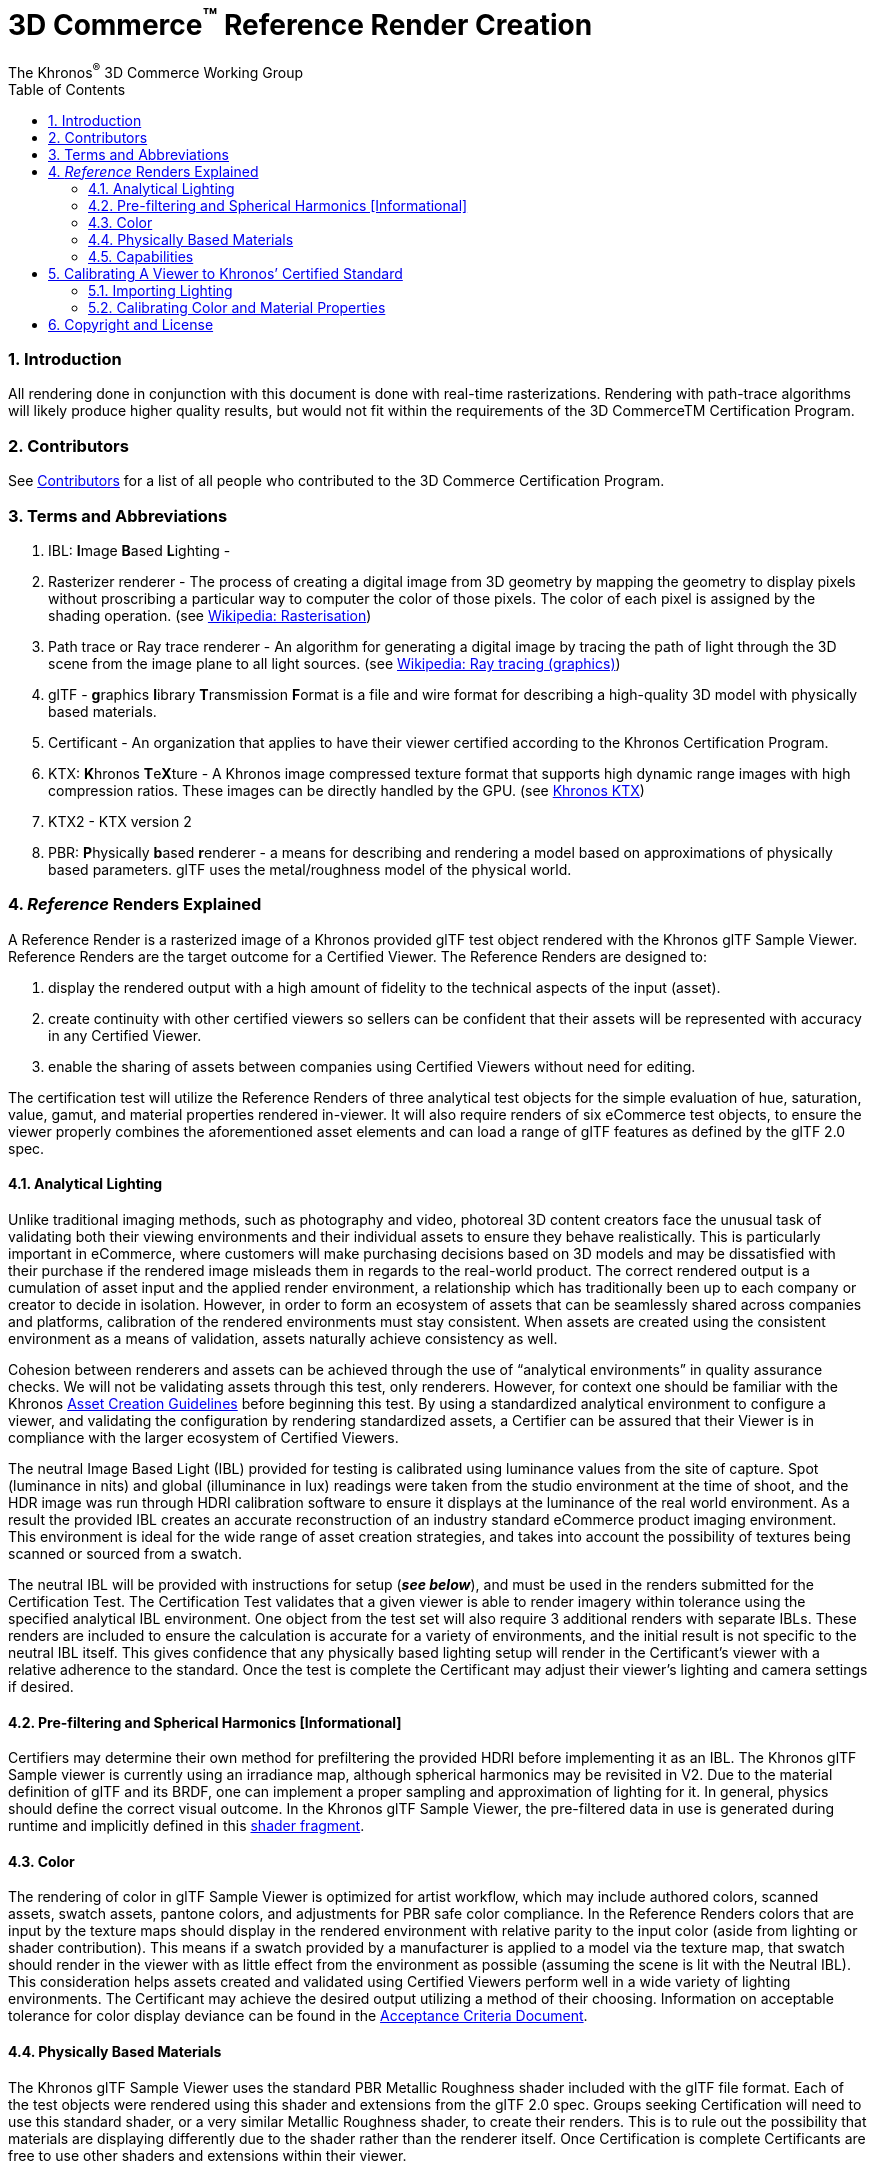 // Copyright (c) 2013-2021 Khronos Group.
//
// SPDX-License-Identifier: CC-BY-4.0

// :regtitle: is explained in
// https://discuss.asciidoctor.org/How-to-add-markup-to-author-information-in-document-title-td6488.html
= 3D Commerce{tmtitle} Reference Render Creation
:tmtitle: pass:q,r[^™^]
:regtitle: pass:q,r[^®^]
The Khronos{regtitle} 3D Commerce Working Group
:data-uri:
:icons: font
:toc2:
:toclevels: 10
:sectnumlevels: 10
:max-width: 100%
:numbered:
:source-highlighter: coderay
:title-logo-image: image:./images/3DCommerce.png[Logo,pdfwidth=4in,align=right]
:stem:

// This causes cross references to chapters, sections, and tables to be
// rendered as "Section A.B" (for example) rather than rendering the reference
// as the text of the section title.  It also enables cross references to
// [source] blocks as "Listing N", but only if the [source] block has a title.
:xrefstyle: short
:listing-caption: Listing

// Table of contents is inserted here
toc::[]

:leveloffset: 1

[[introduction]]
== Introduction

All rendering done in conjunction with this document is done with real-time rasterizations. Rendering with path-trace algorithms will likely produce higher quality results, but would not fit within the requirements of the 3D CommerceTM Certification Program.

[[contributors]]
== Contributors
See link:contributors.adoc[Contributors] for a list of all people who contributed to the 3D Commerce Certification Program.

[[terms-abbreviations]]
== Terms and Abbreviations

1. IBL: **I**mage **B**ased **L**ighting -
2. Rasterizer renderer - The process of creating a digital image from 3D geometry by mapping the geometry to display pixels without proscribing a particular way to computer the color of those pixels. The color of each pixel is assigned by the shading operation. (see https://en.wikipedia.org/wiki/Rasterisation#Rasterisation_of_3D_images[Wikipedia: Rasterisation])
3. Path trace or Ray trace renderer - An algorithm for generating a digital image by tracing the path of light through the 3D scene from the image plane to all light sources. (see https://en.wikipedia.org/wiki/Ray_tracing_(graphics)[Wikipedia: Ray tracing (graphics)])
4. glTF - **g**raphics **l**ibrary **T**ransmission **F**ormat is a file and wire format for describing a high-quality 3D model with physically based materials.
5. Certificant - An organization that applies to have their viewer certified according to the Khronos Certification Program.
6. KTX: **K**hronos **T**e**X**ture - A Khronos image compressed texture format that supports high dynamic range images with high compression ratios. These images can be directly handled by the GPU. (see https://www.khronos.org/ktx/[Khronos KTX])
7. KTX2 -  KTX version 2
8. PBR: **P**hysically **b**ased **r**enderer - a means for describing and rendering a model based on approximations of physically based parameters. glTF uses the metal/roughness model of the physical world.

[[reference-renders-explained]]
== _Reference_ Renders Explained
A Reference Render is a rasterized image of a Khronos provided glTF test object rendered with the Khronos glTF Sample Viewer. Reference Renders are the target outcome for a Certified Viewer. The Reference Renders are designed to:

1. display the rendered output with a high amount of fidelity to the technical aspects of the input (asset).
1. create continuity with other certified viewers so sellers can be confident that their assets will be represented with accuracy in any Certified Viewer.
1. enable the sharing of assets between companies using Certified Viewers without need for editing.

The certification test will utilize the Reference Renders of three analytical test objects for the simple evaluation of hue, saturation, value, gamut, and material properties rendered in-viewer. It will also require renders of six eCommerce test objects, to ensure the viewer properly combines the aforementioned asset elements and can load a range of glTF features as defined by the glTF 2.0 spec.

[[analytical-lighting]]
=== Analytical Lighting
Unlike traditional imaging methods, such as photography and video, photoreal 3D content creators face the unusual task of validating both their viewing environments and their individual assets to ensure they behave realistically. This is particularly important in eCommerce, where customers will make purchasing decisions based on 3D models and may be dissatisfied with their purchase if the rendered image misleads them in regards to the real-world product. The correct rendered output is a cumulation of asset input and the applied render environment, a relationship which has traditionally been up to each company or creator to decide in isolation. However, in order to form an ecosystem of assets that can be seamlessly shared across companies and platforms, calibration of the rendered environments must stay consistent. When assets are created using the consistent environment as a means of validation, assets naturally achieve consistency as well.

Cohesion between renderers and assets can be achieved through the use of  “analytical environments” in quality assurance checks. We will not be validating assets through this test, only renderers. However, for context one should be familiar with the Khronos https://www.khronos.org/assets/uploads/apis/3DCommerce-Realtime-sset-Creation-Guidelines_Jul20.pdf[Asset Creation Guidelines] before beginning this test. By using a standardized analytical environment to configure a viewer, and validating the configuration by rendering standardized assets, a Certifier can be assured that their Viewer is in compliance with the larger ecosystem of Certified Viewers.

The neutral Image Based Light (IBL) provided for testing is calibrated using luminance values from the site of capture. Spot (luminance in nits) and global (illuminance in lux) readings were taken from the studio environment at the time of shoot, and the HDR image was run through HDRI calibration software to ensure it displays at the luminance of the real world environment. As a result the provided IBL creates an accurate reconstruction of an industry standard eCommerce product imaging environment. This environment is ideal for the wide range of asset creation strategies, and takes into account the possibility of textures being scanned or sourced from a swatch.

The neutral IBL will be provided with instructions for setup (_**see below**_), and must be used in the renders submitted for the Certification Test. The Certification Test validates that a given viewer is able to render imagery within tolerance using the specified analytical IBL environment. One object from the test set will also require 3 additional renders with separate IBLs. These renders are included to ensure the calculation is accurate for a variety of environments, and the initial result is not specific to the neutral IBL itself. This gives confidence that any physically based lighting setup will render in the Certificant’s viewer with a relative adherence to the standard. Once the test is complete the Certificant may adjust their viewer’s lighting and camera settings if desired.

[[pre-filtering-spherical-harmonics]]
=== Pre-filtering and Spherical Harmonics [Informational]

Certifiers may determine their own method for prefiltering the provided HDRI before implementing it as an IBL. The Khronos glTF Sample viewer is currently using an irradiance map, although spherical harmonics may be revisited in V2. Due to the material definition of glTF and its BRDF, one can implement a proper sampling and approximation of lighting for it. In general, physics should define the correct visual outcome. In the Khronos glTF Sample Viewer, the pre-filtered data in use is generated during runtime and implicitly defined in this https://github.com/KhronosGroup/glTF-Sample-Viewer/blob/master/source/shaders/ibl_filtering.frag[shader fragment].

[[color]]
=== Color
The rendering of color in glTF Sample Viewer is optimized for artist workflow, which may include authored colors, scanned assets, swatch assets, pantone colors, and adjustments for PBR safe color compliance. In the Reference Renders colors that are input by the texture maps should display in the rendered environment with relative parity to the input color (aside from lighting or shader contribution). This means if a swatch provided by a manufacturer is applied to a model via the texture map, that swatch should render in the viewer with as little effect from the environment as possible (assuming the scene is lit with the Neutral IBL). This consideration helps assets created and validated using Certified Viewers perform well in a wide variety of lighting environments. The Certificant may achieve the desired output utilizing a method of their choosing. Information on acceptable tolerance for color display deviance can be found in the link:acceptance-criteria.adoc[Acceptance Criteria Document].

[[physically-based-materials]]
=== Physically Based Materials

The Khronos glTF Sample Viewer uses the standard PBR Metallic Roughness shader included with the glTF file format. Each of the test objects were rendered using this shader and extensions from the glTF 2.0 spec. Groups seeking Certification will need to use this standard shader, or a very similar Metallic Roughness shader, to create their renders. This is to rule out the possibility that materials are displaying differently due to the shader rather than the renderer itself. Once Certification is complete Certificants are free to use other shaders and extensions within their viewer.

[[capabilities]]
=== Capabilities

In order to replicate the Reference Renders, a viewer seeking Certification will need to be able to render all capabilities outlined in the glTF 2.0 spec., as well as the following features:

* Transparency
* Textures using more than 1 UV coordinate space (texcoord_0, texcoord_1, etc.)
* The KHR_texture_transform Extension

[[calibrating-viewer-khronos-certified-standard]]
== Calibrating A Viewer to Khronos’ Certified Standard

In order to comply with the certified standard Certifiers must ensure their viewer’s settings recreate the Khronos reference render output as closely as possible. As mentioned above, a Certificant can change their viewer’s lighting and camera settings after the certification process is done and maintain certification. However, major changes to the color management or material behavior including certain post processing effects will invalidate the Certification. It is the responsibility of the Certificant to ensure that changes in the lighting are balanced by adjustment to scene luminance/exposure, camera settings, etc. so that 3D assets display accurately within the given environment. Note that Certificants should perform all adjustments and rendering on a calibrated monitor to ensure the correct result.

[[importing-lighting]]
=== Importing Lighting

Download the link:../models/Neutral.hdr[neutral IBL] and load it into your viewer. You will then position the IBL so that the narrow gap created by the two silks in the image is facing your viewer’s forward axis. Note that different viewers label axis differently and you may need to adjust accordingly. Below is an example of different labeling methods for 3D axis. Your axis can be labeled using any method so long as your IBL is set to have the same relative rotation to the test objects as shown in the test renders.

.Coordinate Systems Use by Different Tools
image:./images/3DCommerce-reference-tool-coordinates.png[pdfwidth=7in,align=left]
_**Figure 1:** Illustration showing the different coordinate systems used by some of the more popular 3D tools. Note that Unity and Unreal Engine use left-handed coordinate systems._


The “front” of the IBL is the narrow location between the two silks where a real-world camera would sit in a product photography studio (the center of the below image).

.Proper Placement and Orientation of IBL
image:./images/3DCommerce-reference-IBL-sample.png[pdfwidth=7in,align=left]
_**Figure 2:** Illustration of a properly positioned IBL._

The "back" of the IBL is the grey ramp (seen on the right and left sides of the above image), which belongs behind the rendered object just as a standard photo studio backdrop would. It may be necessary to rotate the IBL upon import in order to align it this way, as different viewers have different default import positions. In order to validate that the IBL position is correct, it may be helpful to observe the reflection of the IBL in the fully metallic sphere of the Spherical Test Object (see circled portion of image below). The reflection of the IBL should be the same as shown in the Reference Render when looking through the glTF file’s custom camera. If not, the IBL should be rotated until it does. In most renderers requiring rotation for this IBL the rotation value is either 92 or -92 degrees.

.Ensuring Proper IBL Rotation
image:./images/3DCommerce-reference-sphere-test.png[pdfwidth=7in,align=left]
_**Figure 3:** Rotate the IBL until it is aligned as shown in the reflection of the shinny metal sphere in the bottom right._

Once aligned, the skybox created by the HDRI should be hidden in all test renders so that test objects appear on a white background.

[[calibrating-color-material-properties]]
=== Calibrating Color and Material Properties

Once the lighting setup is complete, adjust the viewer to reach the target output for color and materials. It is recommended to use the provided analytical objects to assist in this process. It is important not to move the objects from their default import position so that lighting falls over the objects as seen in the Reference Renders. It is recommended to begin with the greyscale test object, which shows a step wedge and a gradient. The Certifier will adjust their viewer settings to ensure the viewer renders the full gamut of greyscale values. The steps and gradient should also transition from white to black at a similar rate as seen in the Reference Render.

Once the correct greyscale output has been achieved, it is recommended that color and material properties are addressed. The sphere and cube arrays represent the sRGB values that would typically be found on a standard photography calibration chart. There are two additional rows which show a range of roughness and metallic values. The display of these values in the Reference Renders is the target output, and the acceptable deviance from these values from a certified viewer is explained in the Acceptance Criteria Document.

Below is a chart of the input (texture map) values for each object in the array for the Rectilinear and Spherical Analytical Objects. The values for the spheres are the same as the cubes, with each sphere matching the cube in its respective position. Lighting contribution may create some variation between the input colors below and the rendered output; while the rendered values will not be 100% accurate to those listed below, each object should render as close as possible to these input values. If the shading contributed by the IBL is too distracting while performing the calibration the Certificant could import an all white IBL image, calibrate to the below color values, and then reimport the Certification neutral IBL to check their work against the Reference Renders.

.Approximate Correct Colors after Rendering
image:./images/3DCommerce-reference-cube-test.png[pdfwidth=7in,align=left]
_**Figure 4:** Rendered cubes should approximate the colors indicated in the chart._


[[copyright-license]]
[[copyright]]
[[license]]
== Copyright and License

Copyright 2021, The Khronos Group Inc.
This Document is protected by copyright laws and contains material proprietary to Khronos. Except as described by these terms, it or any components may not be reproduced, republished, distributed, transmitted, displayed, broadcast or otherwise exploited in any manner without the express prior written permission of Khronos.

Khronos grants a conditional copyright license to use and reproduce the unmodified Document for any purpose, without fee or royalty, EXCEPT no licenses to any patent, trademark or other intellectual property rights are granted under these terms.

Khronos makes no, and expressly disclaims any, representations or warranties, express or implied, regarding this Document, including, without limitation: merchantability, fitness for a particular purpose, non-infringement of any intellectual property, correctness, accuracy, completeness, timeliness, and reliability. Under no circumstances will Khronos, or any of its Promoters, Contributors or Members, or their respective partners, officers, directors, employees, agents or representatives be liable for any damages, whether direct, indirect, special or consequential damages for lost revenues, lost profits, or otherwise, arising from or in connection with these materials.

Khronos® and Vulkan® are registered trademarks, and ANARI™, WebGL™, glTF™, NNEF™, OpenVX™, SPIR™, SPIR-V™, SYCL™, OpenVG™ and 3D Commerce™ are trademarks of The Khronos Group Inc. OpenXR™ is a trademark owned by The Khronos Group Inc. and is registered as a trademark in China, the European Union, Japan and the United Kingdom. OpenCL™ is a trademark of Apple Inc. and OpenGL® is a registered trademark and the OpenGL ES™ and OpenGL SC™ logos are trademarks of Hewlett Packard Enterprise used under license by Khronos. ASTC is a trademark of ARM Holdings PLC. All other product names, trademarks, and/or company names are used solely for identification and belong to their respective owners.